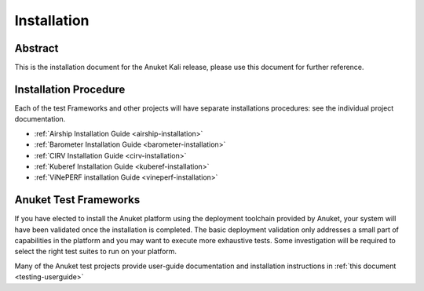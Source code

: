 .. _opnfv-installation:

.. This work is licensed under a Creative Commons Attribution 4.0 International License.
.. SPDX-License-Identifier: CC-BY-4.0
.. (c) Anuket CCC, AT&T, and other contributors

============
Installation
============

Abstract
========

This is the installation document for the Anuket Kali release, please use this document for further reference. 

Installation Procedure
======================

Each of the test Frameworks and other projects will have separate installations procedures: see the individual project documentation.

- :ref:`Airship Installation Guide <airship-installation>`
- :ref:`Barometer Installation Guide <barometer-installation>`
- :ref:`CIRV Installation Guide <cirv-installation>`
- :ref:`Kuberef Installation Guide <kuberef-installation>`
- :ref:`ViNePERF installation Guide <vineperf-installation>`


Anuket Test Frameworks
======================

If you have elected to install the Anuket platform using the deployment toolchain provided by Anuket,
your system will have been validated once the installation is completed.
The basic deployment validation only addresses a small part of capabilities in
the platform and you may want to execute more exhaustive tests. Some investigation will be required to
select the right test suites to run on your platform.

Many of the Anuket test projects provide user-guide documentation and installation instructions in :ref:`this document <testing-userguide>`
